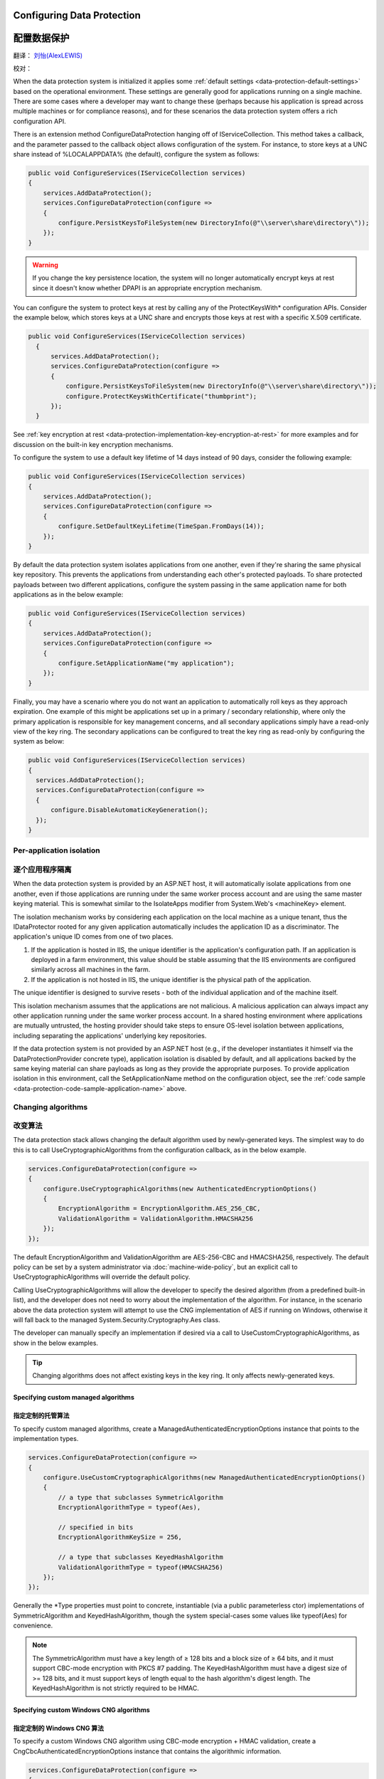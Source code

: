 .. _data-protection-configuring:

Configuring Data Protection
===========================

配置数据保护
===========================

翻译： `刘怡(AlexLEWIS) <http://github.com/alexinea>`_

校对： 

When the data protection system is initialized it applies some :ref:`default settings <data-protection-default-settings>` based on the operational environment. These settings are generally good for applications running on a single machine. There are some cases where a developer may want to change these (perhaps because his application is spread across multiple machines or for compliance reasons), and for these scenarios the data protection system offers a rich configuration API.

.. _data-protection-configuration-callback:

There is an extension method ConfigureDataProtection hanging off of IServiceCollection. This method takes a callback, and the parameter passed to the callback object allows configuration of the system. For instance, to store keys at a UNC share instead of %LOCALAPPDATA% (the default), configure the system as follows:

.. code-block:: c#

  public void ConfigureServices(IServiceCollection services)
  {
      services.AddDataProtection();
      services.ConfigureDataProtection(configure =>
      {
          configure.PersistKeysToFileSystem(new DirectoryInfo(@"\\server\share\directory\"));
      });
  }

.. warning:: 
  If you change the key persistence location, the system will no longer automatically encrypt keys at rest since it doesn't know whether DPAPI is an appropriate encryption mechanism. 

.. _configuring-x509-certificate:

You can configure the system to protect keys at rest by calling any of the ProtectKeysWith* configuration APIs. Consider the example below, which stores keys at a UNC share and encrypts those keys at rest with a specific X.509 certificate.

.. code-block:: c#

  public void ConfigureServices(IServiceCollection services)
    {
        services.AddDataProtection();
        services.ConfigureDataProtection(configure =>
        {
            configure.PersistKeysToFileSystem(new DirectoryInfo(@"\\server\share\directory\"));
            configure.ProtectKeysWithCertificate("thumbprint");
        });
    }

See :ref:`key encryption at rest <data-protection-implementation-key-encryption-at-rest>` for more examples and for discussion on the built-in key encryption mechanisms.

To configure the system to use a default key lifetime of 14 days instead of 90 days, consider the following example:

.. code-block:: c#

  public void ConfigureServices(IServiceCollection services)
  {
      services.AddDataProtection();
      services.ConfigureDataProtection(configure =>
      {
          configure.SetDefaultKeyLifetime(TimeSpan.FromDays(14));
      });
  }

By default the data protection system isolates applications from one another, even if they're sharing the same physical key repository. This prevents the applications from understanding each other's protected payloads. To share protected payloads between two different applications, configure the system passing in the same application name for both applications as in the below example:

.. _data-protection-code-sample-application-name:

.. code-block:: c#

  public void ConfigureServices(IServiceCollection services)
  {
      services.AddDataProtection();
      services.ConfigureDataProtection(configure =>
      {
          configure.SetApplicationName("my application");
      });
  }

.. _data-protection-configuring-disable-automatic-key-generation:

Finally, you may have a scenario where you do not want an application to automatically roll keys as they approach expiration. One example of this might be applications set up in a primary / secondary relationship, where only the primary application is responsible for key management concerns, and all secondary applications simply have a read-only view of the key ring. The secondary applications can be configured to treat the key ring as read-only by configuring the system as below:

.. code-block:: c#

  public void ConfigureServices(IServiceCollection services)
  {
    services.AddDataProtection();
    services.ConfigureDataProtection(configure =>
    {
        configure.DisableAutomaticKeyGeneration();
    });
  }

.. _data-protection-configuration-per-app-isolation:

Per-application isolation
^^^^^^^^^^^^^^^^^^^^^^^^^

逐个应用程序隔离
^^^^^^^^^^^^^^^^^^^^^^^^^

When the data protection system is provided by an ASP.NET host, it will automatically isolate applications from one another, even if those applications are running under the same worker process account and are using the same master keying material. This is somewhat similar to the IsolateApps modifier from System.Web's <machineKey> element.

The isolation mechanism works by considering each application on the local machine as a unique tenant, thus the IDataProtector rooted for any given application automatically includes the application ID as a discriminator. The application's unique ID comes from one of two places.

#. If the application is hosted in IIS, the unique identifier is the application's configuration path. If an application is deployed in a farm environment, this value should be stable assuming that the IIS environments are configured similarly across all machines in the farm.
#. If the application is not hosted in IIS, the unique identifier is the physical path of the application.

The unique identifier is designed to survive resets - both of the individual application and of the machine itself.

This isolation mechanism assumes that the applications are not malicious. A malicious application can always impact any other application running under the same worker process account. In a shared hosting environment where applications are mutually untrusted, the hosting provider should take steps to ensure OS-level isolation between applications, including separating the applications' underlying key repositories.

If the data protection system is not provided by an ASP.NET host (e.g., if the developer instantiates it himself via the DataProtectionProvider concrete type), application isolation is disabled by default, and all applications backed by the same keying material can share payloads as long as they provide the appropriate purposes. To provide application isolation in this environment, call the SetApplicationName method on the configuration object, see the :ref:`code sample <data-protection-code-sample-application-name>` above.

.. _data-protection-changing-algorithms:

Changing algorithms
^^^^^^^^^^^^^^^^^^^

改变算法
^^^^^^^^^^^^^^^^^^^

The data protection stack allows changing the default algorithm used by newly-generated keys. The simplest way to do this is to call UseCryptographicAlgorithms from the configuration callback, as in the below example.

.. code-block:: c#

  services.ConfigureDataProtection(configure =>
  {
      configure.UseCryptographicAlgorithms(new AuthenticatedEncryptionOptions()
      {
          EncryptionAlgorithm = EncryptionAlgorithm.AES_256_CBC,
          ValidationAlgorithm = ValidationAlgorithm.HMACSHA256
      });
  });

The default EncryptionAlgorithm and ValidationAlgorithm are AES-256-CBC and HMACSHA256, respectively. The default policy can be set by a system administrator via :doc:`machine-wide-policy`, but an explicit call to UseCryptographicAlgorithms will override the default policy.

Calling UseCryptographicAlgorithms will allow the developer to specify the desired algorithm (from a predefined built-in list), and the developer does not need to worry about the implementation of the algorithm. For instance, in the scenario above the data protection system will attempt to use the CNG implementation of AES if running on Windows, otherwise it will fall back to the managed System.Security.Cryptography.Aes class.

The developer can manually specify an implementation if desired via a call to UseCustomCryptographicAlgorithms, as show in the below examples.

.. tip:: 
  Changing algorithms does not affect existing keys in the key ring. It only affects newly-generated keys.

.. _data-protection-changing-algorithms-custom-managed:

Specifying custom managed algorithms
------------------------------------

指定定制的托管算法
------------------------------------

To specify custom managed algorithms, create a ManagedAuthenticatedEncryptionOptions instance that points to the implementation types.


.. code-block:: c#

  services.ConfigureDataProtection(configure =>
  {
      configure.UseCustomCryptographicAlgorithms(new ManagedAuthenticatedEncryptionOptions()
      {
          // a type that subclasses SymmetricAlgorithm
          EncryptionAlgorithmType = typeof(Aes),
 
          // specified in bits
          EncryptionAlgorithmKeySize = 256,
 
          // a type that subclasses KeyedHashAlgorithm
          ValidationAlgorithmType = typeof(HMACSHA256)
      });
  });

Generally the \*Type properties must point to concrete, instantiable (via a public parameterless ctor) implementations of SymmetricAlgorithm and KeyedHashAlgorithm, though the system special-cases some values like typeof(Aes) for convenience.

.. note:: 
  The SymmetricAlgorithm must have a key length of ≥ 128 bits and a block size of ≥ 64 bits, and it must support CBC-mode encryption with PKCS #7 padding. The KeyedHashAlgorithm must have a digest size of >= 128 bits, and it must support keys of length equal to the hash algorithm's digest length. The KeyedHashAlgorithm is not strictly required to be HMAC.

.. _data-protection-changing-algorithms-cng:

Specifying custom Windows CNG algorithms
----------------------------------------

指定定制的 Windows CNG 算法
----------------------------------------

To specify a custom Windows CNG algorithm using CBC-mode encryption + HMAC validation, create a CngCbcAuthenticatedEncryptionOptions instance that contains the algorithmic information.

.. code-block:: c#

  services.ConfigureDataProtection(configure =>
  {
      configure.UseCustomCryptographicAlgorithms(new CngCbcAuthenticatedEncryptionOptions()
      {
          // passed to BCryptOpenAlgorithmProvider
          EncryptionAlgorithm = "AES",
          EncryptionAlgorithmProvider = null,
 
          // specified in bits
          EncryptionAlgorithmKeySize = 256,
 
          // passed to BCryptOpenAlgorithmProvider
          HashAlgorithm = "SHA256",
          HashAlgorithmProvider = null
      });
  });

.. note:: 
  The symmetric block cipher algorithm must have a key length of ≥ 128 bits and a block size of ≥ 64 bits, and it must support CBC-mode encryption with PKCS #7 padding. The hash algorithm must have a digest size of >= 128 bits and must support being opened with the BCRYPT_ALG_HANDLE_HMAC_FLAG flag. The \*Provider properties can be set to null to use the default provider for the specified algorithm. See the `BCryptOpenAlgorithmProvider <https://msdn.microsoft.com/en-us/library/windows/desktop/aa375479(v=vs.85).aspx>`_ documentation for more information.

To specify a custom Windows CNG algorithm using Galois/Counter Mode encryption + validation, create a CngGcmAuthenticatedEncryptionOptions instance that contains the algorithmic information.

.. code-block:: c#

  services.ConfigureDataProtection(configure =>
  {
      configure.UseCustomCryptographicAlgorithms(new CngGcmAuthenticatedEncryptionOptions()
      {
          // passed to BCryptOpenAlgorithmProvider
          EncryptionAlgorithm = "AES",
          EncryptionAlgorithmProvider = null,
 
          // specified in bits
          EncryptionAlgorithmKeySize = 256
      });
  });

.. note:: 
  The symmetric block cipher algorithm must have a key length of ≥ 128 bits and a block size of exactly 128 bits, and it must support GCM encryption. The EncryptionAlgorithmProvider property can be set to null to use the default provider for the specified algorithm. See the `BCryptOpenAlgorithmProvider <https://msdn.microsoft.com/en-us/library/windows/desktop/aa375479(v=vs.85).aspx>`_ documentation for more information.

Specifying other custom algorithms
----------------------------------

指定其它定制算法
----------------------------------

Though not exposed as a first-class API, the data protection system is extensible enough to allow specifying almost any kind of algorithm. For example, it is possible to keep all keys contained within an HSM and to provide a custom implementation of the core encryption and decryption routines. See IAuthenticatedEncryptorConfiguration in the core cryptography extensibility section for more information.

See also
--------

参考
--------

:doc:`non-di-scenarios`

:doc:`machine-wide-policy`
